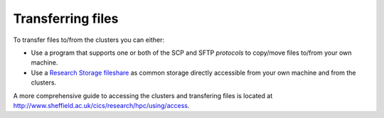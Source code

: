 .. _transferring_files:

Transferring files 
==================

To transfer files to/from the clusters you can either:

* Use a program that supports one or both of the SCP and SFTP *protocols* to copy/move files to/from your own machine.
* Use a `Research Storage fileshare <http://www.sheffield.ac.uk/cics/research-storage/>`_ as common storage directly 
  accessible from your own machine and from the clusters.

A more comprehensive guide to accessing the clusters and transfering files is located at 
`http://www.sheffield.ac.uk/cics/research/hpc/using/access <http://www.sheffield.ac.uk/cics/research/hpc/using/access>`_.
